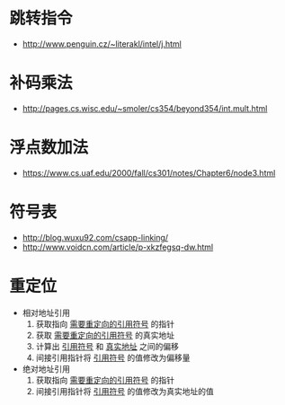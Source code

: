 * 跳转指令
  + http://www.penguin.cz/~literakl/intel/j.html

* 补码乘法
  + http://pages.cs.wisc.edu/~smoler/cs354/beyond354/int.mult.html

* 浮点数加法
  + https://www.cs.uaf.edu/2000/fall/cs301/notes/Chapter6/node3.html

* 符号表
  + http://blog.wuxu92.com/csapp-linking/
  + http://www.voidcn.com/article/p-xkzfegsq-dw.html

* 重定位
  + 相对地址引用
    1. 获取指向 _需要重定向的引用符号_ 的指针
    2. 获取 _需要重定向的引用符号_ 的真实地址
    3. 计算出 _引用符号_ 和 _真实地址_ 之间的偏移
    4. 间接引用指针将 _引用符号_ 的值修改为偏移量

  + 绝对地址引用
    1. 获取指向 _需要重定向的引用符号_ 的指针
    2. 间接引用指针将 _引用符号_ 的值修改为真实地址的值
